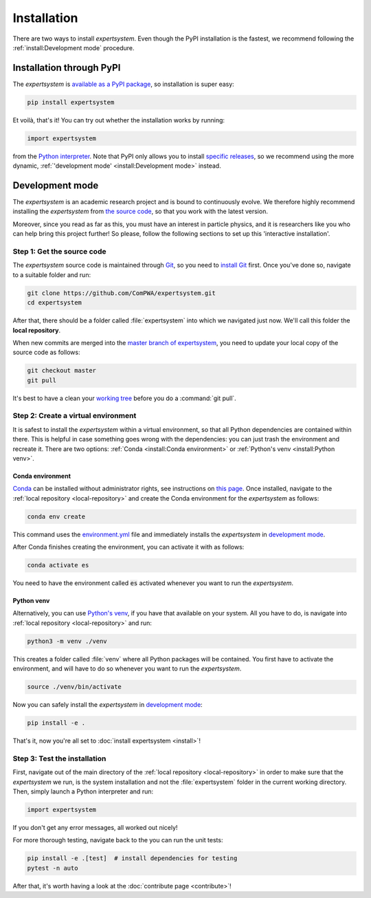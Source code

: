 Installation
============

There are two ways to install `expertsystem`. Even though the PyPI installation
is the fastest, we recommend following the :ref:`install:Development mode`
procedure.


Installation through PyPI
-------------------------

The `expertsystem` is `available as a PyPI package
<https://pypi.org/project/expertsystem/>`_, so installation is super easy:

.. code-block:: shell

  pip install expertsystem

Et voilà, that's it! You can try out whether the installation works by running:

.. code-block:: python

  import expertsystem

from the `Python interpreter
<https://docs.python.org/3/tutorial/interpreter.html>`_. Note that PyPI only
allows you to install `specific releases
<https://pypi.org/project/expertsystem/#history>`_, so we recommend using the
more dynamic, :ref:`'development mode' <install:Development mode>` instead.


Development mode
----------------

The `expertsystem` is an academic research project and is bound to continuously
evolve. We therefore highly recommend installing the `expertsystem` from `the
source code <https://github.com/ComPWA/expertsystem>`_, so that you work with
the latest version.

Moreover, since you read as far as this, you must have an interest in particle
physics, and it is researchers like you who can help bring this project
further! So please, follow the following sections to set up this 'interactive
installation'.


.. _local-repository:

Step 1: Get the source code
^^^^^^^^^^^^^^^^^^^^^^^^^^^

The `expertsystem` source code is maintained through `Git
<https://git-scm.com/>`_, so you need to `install Git
<https://git-scm.com/book/en/v2/Getting-Started-Installing-Git>`_ first. Once
you've done so, navigate to a suitable folder and run:

.. code-block:: shell

  git clone https://github.com/ComPWA/expertsystem.git
  cd expertsystem

After that, there should be a folder called :file:`expertsystem` into which we
navigated just now. We'll call this folder the **local repository**.

When new commits are merged into the `master branch of expertsystem
<https://github.com/ComPWA/expertsystem/tree/master>`_, you need to update your
local copy of the source code as follows:

.. code-block:: shell

  git checkout master
  git pull

It's best to have a clean your `working tree
<https://git-scm.com/book/en/v2/Git-Basics-Recording-Changes-to-the-Repository>`_
before you do a :command:`git pull`.


Step 2: Create a virtual environment
^^^^^^^^^^^^^^^^^^^^^^^^^^^^^^^^^^^^

It is safest to install the `expertsystem` within a virtual environment, so
that all Python dependencies are contained within there. This is helpful in
case something goes wrong with the dependencies: you can just trash the
environment and recreate it. There are two options: :ref:`Conda <install:Conda
environment>` or :ref:`Python's venv <install:Python venv>`.

Conda environment
~~~~~~~~~~~~~~~~~

`Conda <https://www.anaconda.com/>`_ can be installed without administrator
rights, see instructions on `this page
<https://www.anaconda.com/distribution/>`_. Once installed, navigate to the
:ref:`local repository <local-repository>` and create the Conda environment for
the `expertsystem` as follows:

.. code-block:: shell

  conda env create

This command uses the `environment.yml
<https://github.com/ComPWA/expertsystem/blob/master/environment.yml>`_ file and
immediately installs the `expertsystem` in `development mode
<https://pip.pypa.io/en/stable/reference/pip_install/#editable-installs>`__.

After Conda finishes creating the environment, you can activate it with as
follows:

.. code-block:: shell

  conda activate es


You need to have the environment called :code:`es` activated whenever you want
to run the `expertsystem`.

Python venv
~~~~~~~~~~~

Alternatively, you can use `Python's venv
<https://docs.python.org/3/library/venv.html>`_, if you have that available on
your system. All you have to do, is navigate into :ref:`local repository
<local-repository>` and run:

.. code-block:: shell

  python3 -m venv ./venv

This creates a folder called :file:`venv` where all Python packages will be
contained. You first have to activate the environment, and will have to do so
whenever you want to run the `expertsystem`.

.. code-block:: shell

  source ./venv/bin/activate

Now you can safely install the `expertsystem` in `development mode
<https://pip.pypa.io/en/stable/reference/pip_install/#editable-installs>`__:

.. code-block:: shell

  pip install -e .

That's it, now you're all set to :doc:`install expertsystem <install>`!


Step 3: Test the installation
^^^^^^^^^^^^^^^^^^^^^^^^^^^^^

First, navigate out of the main directory of the :ref:`local repository
<local-repository>` in order to make sure that the `expertsystem` we run, is
the system installation and not the :file:`expertsystem` folder in the current
working directory. Then, simply launch a Python interpreter and run:

.. code-block:: python

  import expertsystem

If you don't get any error messages, all worked out nicely!

For more thorough testing, navigate back to the you can run the unit tests:

.. code-block:: shell

  pip install -e .[test]  # install dependencies for testing
  pytest -n auto

After that, it's worth having a look at the :doc:`contribute page
<contribute>`!
